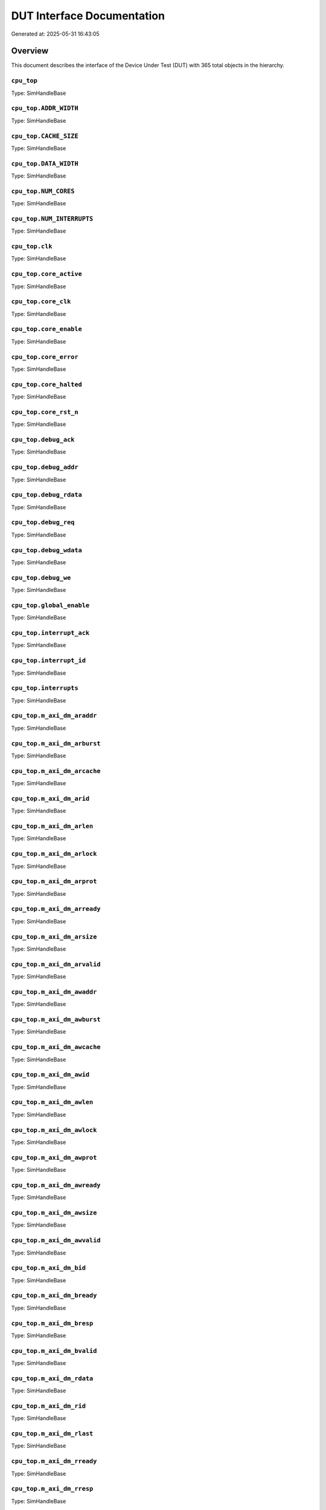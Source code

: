 DUT Interface Documentation
===========================

Generated at: 2025-05-31 16:43:05

Overview
--------

This document describes the interface of the Device Under Test (DUT) with 365 total objects in the hierarchy.

``cpu_top``
^^^^^^^^^^^

Type: SimHandleBase

``cpu_top.ADDR_WIDTH``
^^^^^^^^^^^^^^^^^^^^^^

Type: SimHandleBase

``cpu_top.CACHE_SIZE``
^^^^^^^^^^^^^^^^^^^^^^

Type: SimHandleBase

``cpu_top.DATA_WIDTH``
^^^^^^^^^^^^^^^^^^^^^^

Type: SimHandleBase

``cpu_top.NUM_CORES``
^^^^^^^^^^^^^^^^^^^^^

Type: SimHandleBase

``cpu_top.NUM_INTERRUPTS``
^^^^^^^^^^^^^^^^^^^^^^^^^^

Type: SimHandleBase

``cpu_top.clk``
^^^^^^^^^^^^^^^

Type: SimHandleBase

``cpu_top.core_active``
^^^^^^^^^^^^^^^^^^^^^^^

Type: SimHandleBase

``cpu_top.core_clk``
^^^^^^^^^^^^^^^^^^^^

Type: SimHandleBase

``cpu_top.core_enable``
^^^^^^^^^^^^^^^^^^^^^^^

Type: SimHandleBase

``cpu_top.core_error``
^^^^^^^^^^^^^^^^^^^^^^

Type: SimHandleBase

``cpu_top.core_halted``
^^^^^^^^^^^^^^^^^^^^^^^

Type: SimHandleBase

``cpu_top.core_rst_n``
^^^^^^^^^^^^^^^^^^^^^^

Type: SimHandleBase

``cpu_top.debug_ack``
^^^^^^^^^^^^^^^^^^^^^

Type: SimHandleBase

``cpu_top.debug_addr``
^^^^^^^^^^^^^^^^^^^^^^

Type: SimHandleBase

``cpu_top.debug_rdata``
^^^^^^^^^^^^^^^^^^^^^^^

Type: SimHandleBase

``cpu_top.debug_req``
^^^^^^^^^^^^^^^^^^^^^

Type: SimHandleBase

``cpu_top.debug_wdata``
^^^^^^^^^^^^^^^^^^^^^^^

Type: SimHandleBase

``cpu_top.debug_we``
^^^^^^^^^^^^^^^^^^^^

Type: SimHandleBase

``cpu_top.global_enable``
^^^^^^^^^^^^^^^^^^^^^^^^^

Type: SimHandleBase

``cpu_top.interrupt_ack``
^^^^^^^^^^^^^^^^^^^^^^^^^

Type: SimHandleBase

``cpu_top.interrupt_id``
^^^^^^^^^^^^^^^^^^^^^^^^

Type: SimHandleBase

``cpu_top.interrupts``
^^^^^^^^^^^^^^^^^^^^^^

Type: SimHandleBase

``cpu_top.m_axi_dm_araddr``
^^^^^^^^^^^^^^^^^^^^^^^^^^^

Type: SimHandleBase

``cpu_top.m_axi_dm_arburst``
^^^^^^^^^^^^^^^^^^^^^^^^^^^^

Type: SimHandleBase

``cpu_top.m_axi_dm_arcache``
^^^^^^^^^^^^^^^^^^^^^^^^^^^^

Type: SimHandleBase

``cpu_top.m_axi_dm_arid``
^^^^^^^^^^^^^^^^^^^^^^^^^

Type: SimHandleBase

``cpu_top.m_axi_dm_arlen``
^^^^^^^^^^^^^^^^^^^^^^^^^^

Type: SimHandleBase

``cpu_top.m_axi_dm_arlock``
^^^^^^^^^^^^^^^^^^^^^^^^^^^

Type: SimHandleBase

``cpu_top.m_axi_dm_arprot``
^^^^^^^^^^^^^^^^^^^^^^^^^^^

Type: SimHandleBase

``cpu_top.m_axi_dm_arready``
^^^^^^^^^^^^^^^^^^^^^^^^^^^^

Type: SimHandleBase

``cpu_top.m_axi_dm_arsize``
^^^^^^^^^^^^^^^^^^^^^^^^^^^

Type: SimHandleBase

``cpu_top.m_axi_dm_arvalid``
^^^^^^^^^^^^^^^^^^^^^^^^^^^^

Type: SimHandleBase

``cpu_top.m_axi_dm_awaddr``
^^^^^^^^^^^^^^^^^^^^^^^^^^^

Type: SimHandleBase

``cpu_top.m_axi_dm_awburst``
^^^^^^^^^^^^^^^^^^^^^^^^^^^^

Type: SimHandleBase

``cpu_top.m_axi_dm_awcache``
^^^^^^^^^^^^^^^^^^^^^^^^^^^^

Type: SimHandleBase

``cpu_top.m_axi_dm_awid``
^^^^^^^^^^^^^^^^^^^^^^^^^

Type: SimHandleBase

``cpu_top.m_axi_dm_awlen``
^^^^^^^^^^^^^^^^^^^^^^^^^^

Type: SimHandleBase

``cpu_top.m_axi_dm_awlock``
^^^^^^^^^^^^^^^^^^^^^^^^^^^

Type: SimHandleBase

``cpu_top.m_axi_dm_awprot``
^^^^^^^^^^^^^^^^^^^^^^^^^^^

Type: SimHandleBase

``cpu_top.m_axi_dm_awready``
^^^^^^^^^^^^^^^^^^^^^^^^^^^^

Type: SimHandleBase

``cpu_top.m_axi_dm_awsize``
^^^^^^^^^^^^^^^^^^^^^^^^^^^

Type: SimHandleBase

``cpu_top.m_axi_dm_awvalid``
^^^^^^^^^^^^^^^^^^^^^^^^^^^^

Type: SimHandleBase

``cpu_top.m_axi_dm_bid``
^^^^^^^^^^^^^^^^^^^^^^^^

Type: SimHandleBase

``cpu_top.m_axi_dm_bready``
^^^^^^^^^^^^^^^^^^^^^^^^^^^

Type: SimHandleBase

``cpu_top.m_axi_dm_bresp``
^^^^^^^^^^^^^^^^^^^^^^^^^^

Type: SimHandleBase

``cpu_top.m_axi_dm_bvalid``
^^^^^^^^^^^^^^^^^^^^^^^^^^^

Type: SimHandleBase

``cpu_top.m_axi_dm_rdata``
^^^^^^^^^^^^^^^^^^^^^^^^^^

Type: SimHandleBase

``cpu_top.m_axi_dm_rid``
^^^^^^^^^^^^^^^^^^^^^^^^

Type: SimHandleBase

``cpu_top.m_axi_dm_rlast``
^^^^^^^^^^^^^^^^^^^^^^^^^^

Type: SimHandleBase

``cpu_top.m_axi_dm_rready``
^^^^^^^^^^^^^^^^^^^^^^^^^^^

Type: SimHandleBase

``cpu_top.m_axi_dm_rresp``
^^^^^^^^^^^^^^^^^^^^^^^^^^

Type: SimHandleBase

``cpu_top.m_axi_dm_rvalid``
^^^^^^^^^^^^^^^^^^^^^^^^^^^

Type: SimHandleBase

``cpu_top.m_axi_dm_wdata``
^^^^^^^^^^^^^^^^^^^^^^^^^^

Type: SimHandleBase

``cpu_top.m_axi_dm_wlast``
^^^^^^^^^^^^^^^^^^^^^^^^^^

Type: SimHandleBase

``cpu_top.m_axi_dm_wready``
^^^^^^^^^^^^^^^^^^^^^^^^^^^

Type: SimHandleBase

``cpu_top.m_axi_dm_wstrb``
^^^^^^^^^^^^^^^^^^^^^^^^^^

Type: SimHandleBase

``cpu_top.m_axi_dm_wvalid``
^^^^^^^^^^^^^^^^^^^^^^^^^^^

Type: SimHandleBase

``cpu_top.m_axi_if_araddr``
^^^^^^^^^^^^^^^^^^^^^^^^^^^

Type: SimHandleBase

``cpu_top.m_axi_if_arburst``
^^^^^^^^^^^^^^^^^^^^^^^^^^^^

Type: SimHandleBase

``cpu_top.m_axi_if_arcache``
^^^^^^^^^^^^^^^^^^^^^^^^^^^^

Type: SimHandleBase

``cpu_top.m_axi_if_arid``
^^^^^^^^^^^^^^^^^^^^^^^^^

Type: SimHandleBase

``cpu_top.m_axi_if_arlen``
^^^^^^^^^^^^^^^^^^^^^^^^^^

Type: SimHandleBase

``cpu_top.m_axi_if_arlock``
^^^^^^^^^^^^^^^^^^^^^^^^^^^

Type: SimHandleBase

``cpu_top.m_axi_if_arprot``
^^^^^^^^^^^^^^^^^^^^^^^^^^^

Type: SimHandleBase

``cpu_top.m_axi_if_arready``
^^^^^^^^^^^^^^^^^^^^^^^^^^^^

Type: SimHandleBase

``cpu_top.m_axi_if_arsize``
^^^^^^^^^^^^^^^^^^^^^^^^^^^

Type: SimHandleBase

``cpu_top.m_axi_if_arvalid``
^^^^^^^^^^^^^^^^^^^^^^^^^^^^

Type: SimHandleBase

``cpu_top.m_axi_if_awaddr``
^^^^^^^^^^^^^^^^^^^^^^^^^^^

Type: SimHandleBase

``cpu_top.m_axi_if_awburst``
^^^^^^^^^^^^^^^^^^^^^^^^^^^^

Type: SimHandleBase

``cpu_top.m_axi_if_awcache``
^^^^^^^^^^^^^^^^^^^^^^^^^^^^

Type: SimHandleBase

``cpu_top.m_axi_if_awid``
^^^^^^^^^^^^^^^^^^^^^^^^^

Type: SimHandleBase

``cpu_top.m_axi_if_awlen``
^^^^^^^^^^^^^^^^^^^^^^^^^^

Type: SimHandleBase

``cpu_top.m_axi_if_awlock``
^^^^^^^^^^^^^^^^^^^^^^^^^^^

Type: SimHandleBase

``cpu_top.m_axi_if_awprot``
^^^^^^^^^^^^^^^^^^^^^^^^^^^

Type: SimHandleBase

``cpu_top.m_axi_if_awready``
^^^^^^^^^^^^^^^^^^^^^^^^^^^^

Type: SimHandleBase

``cpu_top.m_axi_if_awsize``
^^^^^^^^^^^^^^^^^^^^^^^^^^^

Type: SimHandleBase

``cpu_top.m_axi_if_awvalid``
^^^^^^^^^^^^^^^^^^^^^^^^^^^^

Type: SimHandleBase

``cpu_top.m_axi_if_bid``
^^^^^^^^^^^^^^^^^^^^^^^^

Type: SimHandleBase

``cpu_top.m_axi_if_bready``
^^^^^^^^^^^^^^^^^^^^^^^^^^^

Type: SimHandleBase

``cpu_top.m_axi_if_bresp``
^^^^^^^^^^^^^^^^^^^^^^^^^^

Type: SimHandleBase

``cpu_top.m_axi_if_bvalid``
^^^^^^^^^^^^^^^^^^^^^^^^^^^

Type: SimHandleBase

``cpu_top.m_axi_if_rdata``
^^^^^^^^^^^^^^^^^^^^^^^^^^

Type: SimHandleBase

``cpu_top.m_axi_if_rid``
^^^^^^^^^^^^^^^^^^^^^^^^

Type: SimHandleBase

``cpu_top.m_axi_if_rlast``
^^^^^^^^^^^^^^^^^^^^^^^^^^

Type: SimHandleBase

``cpu_top.m_axi_if_rready``
^^^^^^^^^^^^^^^^^^^^^^^^^^^

Type: SimHandleBase

``cpu_top.m_axi_if_rresp``
^^^^^^^^^^^^^^^^^^^^^^^^^^

Type: SimHandleBase

``cpu_top.m_axi_if_rvalid``
^^^^^^^^^^^^^^^^^^^^^^^^^^^

Type: SimHandleBase

``cpu_top.m_axi_if_wdata``
^^^^^^^^^^^^^^^^^^^^^^^^^^

Type: SimHandleBase

``cpu_top.m_axi_if_wlast``
^^^^^^^^^^^^^^^^^^^^^^^^^^

Type: SimHandleBase

``cpu_top.m_axi_if_wready``
^^^^^^^^^^^^^^^^^^^^^^^^^^^

Type: SimHandleBase

``cpu_top.m_axi_if_wstrb``
^^^^^^^^^^^^^^^^^^^^^^^^^^

Type: SimHandleBase

``cpu_top.m_axi_if_wvalid``
^^^^^^^^^^^^^^^^^^^^^^^^^^^

Type: SimHandleBase

``cpu_top.perf_branch_mispred``
^^^^^^^^^^^^^^^^^^^^^^^^^^^^^^^

Type: SimHandleBase

``cpu_top.perf_branch_taken``
^^^^^^^^^^^^^^^^^^^^^^^^^^^^^

Type: SimHandleBase

``cpu_top.perf_cache_hits``
^^^^^^^^^^^^^^^^^^^^^^^^^^^

Type: SimHandleBase

``cpu_top.perf_cache_misses``
^^^^^^^^^^^^^^^^^^^^^^^^^^^^^

Type: SimHandleBase

``cpu_top.perf_cycle_count``
^^^^^^^^^^^^^^^^^^^^^^^^^^^^

Type: SimHandleBase

``cpu_top.perf_instr_count``
^^^^^^^^^^^^^^^^^^^^^^^^^^^^

Type: SimHandleBase

``cpu_top.rst_n``
^^^^^^^^^^^^^^^^^

Type: SimHandleBase

``cpu_top.s_apb_paddr``
^^^^^^^^^^^^^^^^^^^^^^^

Type: SimHandleBase

``cpu_top.s_apb_pclk``
^^^^^^^^^^^^^^^^^^^^^^

Type: SimHandleBase

``cpu_top.s_apb_penable``
^^^^^^^^^^^^^^^^^^^^^^^^^

Type: SimHandleBase

``cpu_top.s_apb_prdata``
^^^^^^^^^^^^^^^^^^^^^^^^

Type: SimHandleBase

``cpu_top.s_apb_pready``
^^^^^^^^^^^^^^^^^^^^^^^^

Type: SimHandleBase

``cpu_top.s_apb_presetn``
^^^^^^^^^^^^^^^^^^^^^^^^^

Type: SimHandleBase

``cpu_top.s_apb_psel``
^^^^^^^^^^^^^^^^^^^^^^

Type: SimHandleBase

``cpu_top.s_apb_pslverr``
^^^^^^^^^^^^^^^^^^^^^^^^^

Type: SimHandleBase

``cpu_top.s_apb_pstrb``
^^^^^^^^^^^^^^^^^^^^^^^

Type: SimHandleBase

``cpu_top.s_apb_pwdata``
^^^^^^^^^^^^^^^^^^^^^^^^

Type: SimHandleBase

``cpu_top.s_apb_pwrite``
^^^^^^^^^^^^^^^^^^^^^^^^

Type: SimHandleBase

``cpu_top.system_ready``
^^^^^^^^^^^^^^^^^^^^^^^^

Type: SimHandleBase

``cpu_top.test_mode``
^^^^^^^^^^^^^^^^^^^^^

Type: SimHandleBase

``cpu_top.u_clock_gen``
^^^^^^^^^^^^^^^^^^^^^^^

Type: SimHandleBase

``cpu_top.u_clock_gen.NUM_CORES``
^^^^^^^^^^^^^^^^^^^^^^^^^^^^^^^^^

Type: SimHandleBase

``cpu_top.u_clock_gen.clk_in``
^^^^^^^^^^^^^^^^^^^^^^^^^^^^^^

Type: SimHandleBase

``cpu_top.u_clock_gen.core_clk``
^^^^^^^^^^^^^^^^^^^^^^^^^^^^^^^^

Type: SimHandleBase

``cpu_top.u_clock_gen.core_enable``
^^^^^^^^^^^^^^^^^^^^^^^^^^^^^^^^^^^

Type: SimHandleBase

``cpu_top.u_clock_gen.core_rst_n``
^^^^^^^^^^^^^^^^^^^^^^^^^^^^^^^^^^

Type: SimHandleBase

``cpu_top.u_clock_gen.gen_core_clocks``
^^^^^^^^^^^^^^^^^^^^^^^^^^^^^^^^^^^^^^^

Type: SimHandleBase

``cpu_top.u_clock_gen.global_enable``
^^^^^^^^^^^^^^^^^^^^^^^^^^^^^^^^^^^^^

Type: SimHandleBase

``cpu_top.u_clock_gen.rst_n_in``
^^^^^^^^^^^^^^^^^^^^^^^^^^^^^^^^

Type: SimHandleBase

``cpu_top.u_clock_gen.system_ready``
^^^^^^^^^^^^^^^^^^^^^^^^^^^^^^^^^^^^

Type: SimHandleBase

``cpu_top.u_clock_gen.test_mode``
^^^^^^^^^^^^^^^^^^^^^^^^^^^^^^^^^

Type: SimHandleBase

``cpu_top.u_cpu_complex``
^^^^^^^^^^^^^^^^^^^^^^^^^

Type: SimHandleBase

``cpu_top.u_cpu_complex.ADDR_WIDTH``
^^^^^^^^^^^^^^^^^^^^^^^^^^^^^^^^^^^^

Type: SimHandleBase

``cpu_top.u_cpu_complex.CACHE_SIZE``
^^^^^^^^^^^^^^^^^^^^^^^^^^^^^^^^^^^^

Type: SimHandleBase

``cpu_top.u_cpu_complex.DATA_WIDTH``
^^^^^^^^^^^^^^^^^^^^^^^^^^^^^^^^^^^^

Type: SimHandleBase

``cpu_top.u_cpu_complex.NUM_CORES``
^^^^^^^^^^^^^^^^^^^^^^^^^^^^^^^^^^^

Type: SimHandleBase

``cpu_top.u_cpu_complex.clk``
^^^^^^^^^^^^^^^^^^^^^^^^^^^^^

Type: SimHandleBase

``cpu_top.u_cpu_complex.core_active``
^^^^^^^^^^^^^^^^^^^^^^^^^^^^^^^^^^^^^

Type: SimHandleBase

``cpu_top.u_cpu_complex.core_branch_mispred``
^^^^^^^^^^^^^^^^^^^^^^^^^^^^^^^^^^^^^^^^^^^^^

Type: SimHandleBase

``cpu_top.u_cpu_complex.core_branch_taken``
^^^^^^^^^^^^^^^^^^^^^^^^^^^^^^^^^^^^^^^^^^^

Type: SimHandleBase

``cpu_top.u_cpu_complex.core_cache_hits``
^^^^^^^^^^^^^^^^^^^^^^^^^^^^^^^^^^^^^^^^^

Type: SimHandleBase

``cpu_top.u_cpu_complex.core_cache_misses``
^^^^^^^^^^^^^^^^^^^^^^^^^^^^^^^^^^^^^^^^^^^

Type: SimHandleBase

``cpu_top.u_cpu_complex.core_cycle_count``
^^^^^^^^^^^^^^^^^^^^^^^^^^^^^^^^^^^^^^^^^^

Type: SimHandleBase

``cpu_top.u_cpu_complex.core_dm_ack``
^^^^^^^^^^^^^^^^^^^^^^^^^^^^^^^^^^^^^

Type: SimHandleBase

``cpu_top.u_cpu_complex.core_dm_addr``
^^^^^^^^^^^^^^^^^^^^^^^^^^^^^^^^^^^^^^

Type: SimHandleBase

``cpu_top.u_cpu_complex.core_dm_rdata``
^^^^^^^^^^^^^^^^^^^^^^^^^^^^^^^^^^^^^^^

Type: SimHandleBase

``cpu_top.u_cpu_complex.core_dm_req``
^^^^^^^^^^^^^^^^^^^^^^^^^^^^^^^^^^^^^

Type: SimHandleBase

``cpu_top.u_cpu_complex.core_dm_wdata``
^^^^^^^^^^^^^^^^^^^^^^^^^^^^^^^^^^^^^^^

Type: SimHandleBase

``cpu_top.u_cpu_complex.core_dm_we``
^^^^^^^^^^^^^^^^^^^^^^^^^^^^^^^^^^^^

Type: SimHandleBase

``cpu_top.u_cpu_complex.core_enable``
^^^^^^^^^^^^^^^^^^^^^^^^^^^^^^^^^^^^^

Type: SimHandleBase

``cpu_top.u_cpu_complex.core_error``
^^^^^^^^^^^^^^^^^^^^^^^^^^^^^^^^^^^^

Type: SimHandleBase

``cpu_top.u_cpu_complex.core_halted``
^^^^^^^^^^^^^^^^^^^^^^^^^^^^^^^^^^^^^

Type: SimHandleBase

``cpu_top.u_cpu_complex.core_if_ack``
^^^^^^^^^^^^^^^^^^^^^^^^^^^^^^^^^^^^^

Type: SimHandleBase

``cpu_top.u_cpu_complex.core_if_addr``
^^^^^^^^^^^^^^^^^^^^^^^^^^^^^^^^^^^^^^

Type: SimHandleBase

``cpu_top.u_cpu_complex.core_if_rdata``
^^^^^^^^^^^^^^^^^^^^^^^^^^^^^^^^^^^^^^^

Type: SimHandleBase

``cpu_top.u_cpu_complex.core_if_req``
^^^^^^^^^^^^^^^^^^^^^^^^^^^^^^^^^^^^^

Type: SimHandleBase

``cpu_top.u_cpu_complex.core_instr_count``
^^^^^^^^^^^^^^^^^^^^^^^^^^^^^^^^^^^^^^^^^^

Type: SimHandleBase

``cpu_top.u_cpu_complex.debug_ack``
^^^^^^^^^^^^^^^^^^^^^^^^^^^^^^^^^^^

Type: SimHandleBase

``cpu_top.u_cpu_complex.debug_addr``
^^^^^^^^^^^^^^^^^^^^^^^^^^^^^^^^^^^^

Type: SimHandleBase

``cpu_top.u_cpu_complex.debug_rdata``
^^^^^^^^^^^^^^^^^^^^^^^^^^^^^^^^^^^^^

Type: SimHandleBase

``cpu_top.u_cpu_complex.debug_req``
^^^^^^^^^^^^^^^^^^^^^^^^^^^^^^^^^^^

Type: SimHandleBase

``cpu_top.u_cpu_complex.debug_wdata``
^^^^^^^^^^^^^^^^^^^^^^^^^^^^^^^^^^^^^

Type: SimHandleBase

``cpu_top.u_cpu_complex.debug_we``
^^^^^^^^^^^^^^^^^^^^^^^^^^^^^^^^^^

Type: SimHandleBase

``cpu_top.u_cpu_complex.gen_cpu_cores``
^^^^^^^^^^^^^^^^^^^^^^^^^^^^^^^^^^^^^^^

Type: SimHandleBase

``cpu_top.u_cpu_complex.interrupt_ack``
^^^^^^^^^^^^^^^^^^^^^^^^^^^^^^^^^^^^^^^

Type: SimHandleBase

``cpu_top.u_cpu_complex.interrupt_id``
^^^^^^^^^^^^^^^^^^^^^^^^^^^^^^^^^^^^^^

Type: SimHandleBase

``cpu_top.u_cpu_complex.interrupts``
^^^^^^^^^^^^^^^^^^^^^^^^^^^^^^^^^^^^

Type: SimHandleBase

``cpu_top.u_cpu_complex.m_axi_dm_araddr``
^^^^^^^^^^^^^^^^^^^^^^^^^^^^^^^^^^^^^^^^^

Type: SimHandleBase

``cpu_top.u_cpu_complex.m_axi_dm_arburst``
^^^^^^^^^^^^^^^^^^^^^^^^^^^^^^^^^^^^^^^^^^

Type: SimHandleBase

``cpu_top.u_cpu_complex.m_axi_dm_arcache``
^^^^^^^^^^^^^^^^^^^^^^^^^^^^^^^^^^^^^^^^^^

Type: SimHandleBase

``cpu_top.u_cpu_complex.m_axi_dm_arid``
^^^^^^^^^^^^^^^^^^^^^^^^^^^^^^^^^^^^^^^

Type: SimHandleBase

``cpu_top.u_cpu_complex.m_axi_dm_arlen``
^^^^^^^^^^^^^^^^^^^^^^^^^^^^^^^^^^^^^^^^

Type: SimHandleBase

``cpu_top.u_cpu_complex.m_axi_dm_arlock``
^^^^^^^^^^^^^^^^^^^^^^^^^^^^^^^^^^^^^^^^^

Type: SimHandleBase

``cpu_top.u_cpu_complex.m_axi_dm_arprot``
^^^^^^^^^^^^^^^^^^^^^^^^^^^^^^^^^^^^^^^^^

Type: SimHandleBase

``cpu_top.u_cpu_complex.m_axi_dm_arready``
^^^^^^^^^^^^^^^^^^^^^^^^^^^^^^^^^^^^^^^^^^

Type: SimHandleBase

``cpu_top.u_cpu_complex.m_axi_dm_arsize``
^^^^^^^^^^^^^^^^^^^^^^^^^^^^^^^^^^^^^^^^^

Type: SimHandleBase

``cpu_top.u_cpu_complex.m_axi_dm_arvalid``
^^^^^^^^^^^^^^^^^^^^^^^^^^^^^^^^^^^^^^^^^^

Type: SimHandleBase

``cpu_top.u_cpu_complex.m_axi_dm_awaddr``
^^^^^^^^^^^^^^^^^^^^^^^^^^^^^^^^^^^^^^^^^

Type: SimHandleBase

``cpu_top.u_cpu_complex.m_axi_dm_awburst``
^^^^^^^^^^^^^^^^^^^^^^^^^^^^^^^^^^^^^^^^^^

Type: SimHandleBase

``cpu_top.u_cpu_complex.m_axi_dm_awcache``
^^^^^^^^^^^^^^^^^^^^^^^^^^^^^^^^^^^^^^^^^^

Type: SimHandleBase

``cpu_top.u_cpu_complex.m_axi_dm_awid``
^^^^^^^^^^^^^^^^^^^^^^^^^^^^^^^^^^^^^^^

Type: SimHandleBase

``cpu_top.u_cpu_complex.m_axi_dm_awlen``
^^^^^^^^^^^^^^^^^^^^^^^^^^^^^^^^^^^^^^^^

Type: SimHandleBase

``cpu_top.u_cpu_complex.m_axi_dm_awlock``
^^^^^^^^^^^^^^^^^^^^^^^^^^^^^^^^^^^^^^^^^

Type: SimHandleBase

``cpu_top.u_cpu_complex.m_axi_dm_awprot``
^^^^^^^^^^^^^^^^^^^^^^^^^^^^^^^^^^^^^^^^^

Type: SimHandleBase

``cpu_top.u_cpu_complex.m_axi_dm_awready``
^^^^^^^^^^^^^^^^^^^^^^^^^^^^^^^^^^^^^^^^^^

Type: SimHandleBase

``cpu_top.u_cpu_complex.m_axi_dm_awsize``
^^^^^^^^^^^^^^^^^^^^^^^^^^^^^^^^^^^^^^^^^

Type: SimHandleBase

``cpu_top.u_cpu_complex.m_axi_dm_awvalid``
^^^^^^^^^^^^^^^^^^^^^^^^^^^^^^^^^^^^^^^^^^

Type: SimHandleBase

``cpu_top.u_cpu_complex.m_axi_dm_bid``
^^^^^^^^^^^^^^^^^^^^^^^^^^^^^^^^^^^^^^

Type: SimHandleBase

``cpu_top.u_cpu_complex.m_axi_dm_bready``
^^^^^^^^^^^^^^^^^^^^^^^^^^^^^^^^^^^^^^^^^

Type: SimHandleBase

``cpu_top.u_cpu_complex.m_axi_dm_bresp``
^^^^^^^^^^^^^^^^^^^^^^^^^^^^^^^^^^^^^^^^

Type: SimHandleBase

``cpu_top.u_cpu_complex.m_axi_dm_bvalid``
^^^^^^^^^^^^^^^^^^^^^^^^^^^^^^^^^^^^^^^^^

Type: SimHandleBase

``cpu_top.u_cpu_complex.m_axi_dm_rdata``
^^^^^^^^^^^^^^^^^^^^^^^^^^^^^^^^^^^^^^^^

Type: SimHandleBase

``cpu_top.u_cpu_complex.m_axi_dm_rid``
^^^^^^^^^^^^^^^^^^^^^^^^^^^^^^^^^^^^^^

Type: SimHandleBase

``cpu_top.u_cpu_complex.m_axi_dm_rlast``
^^^^^^^^^^^^^^^^^^^^^^^^^^^^^^^^^^^^^^^^

Type: SimHandleBase

``cpu_top.u_cpu_complex.m_axi_dm_rready``
^^^^^^^^^^^^^^^^^^^^^^^^^^^^^^^^^^^^^^^^^

Type: SimHandleBase

``cpu_top.u_cpu_complex.m_axi_dm_rresp``
^^^^^^^^^^^^^^^^^^^^^^^^^^^^^^^^^^^^^^^^

Type: SimHandleBase

``cpu_top.u_cpu_complex.m_axi_dm_rvalid``
^^^^^^^^^^^^^^^^^^^^^^^^^^^^^^^^^^^^^^^^^

Type: SimHandleBase

``cpu_top.u_cpu_complex.m_axi_dm_wdata``
^^^^^^^^^^^^^^^^^^^^^^^^^^^^^^^^^^^^^^^^

Type: SimHandleBase

``cpu_top.u_cpu_complex.m_axi_dm_wlast``
^^^^^^^^^^^^^^^^^^^^^^^^^^^^^^^^^^^^^^^^

Type: SimHandleBase

``cpu_top.u_cpu_complex.m_axi_dm_wready``
^^^^^^^^^^^^^^^^^^^^^^^^^^^^^^^^^^^^^^^^^

Type: SimHandleBase

``cpu_top.u_cpu_complex.m_axi_dm_wstrb``
^^^^^^^^^^^^^^^^^^^^^^^^^^^^^^^^^^^^^^^^

Type: SimHandleBase

``cpu_top.u_cpu_complex.m_axi_dm_wvalid``
^^^^^^^^^^^^^^^^^^^^^^^^^^^^^^^^^^^^^^^^^

Type: SimHandleBase

``cpu_top.u_cpu_complex.m_axi_if_araddr``
^^^^^^^^^^^^^^^^^^^^^^^^^^^^^^^^^^^^^^^^^

Type: SimHandleBase

``cpu_top.u_cpu_complex.m_axi_if_arburst``
^^^^^^^^^^^^^^^^^^^^^^^^^^^^^^^^^^^^^^^^^^

Type: SimHandleBase

``cpu_top.u_cpu_complex.m_axi_if_arcache``
^^^^^^^^^^^^^^^^^^^^^^^^^^^^^^^^^^^^^^^^^^

Type: SimHandleBase

``cpu_top.u_cpu_complex.m_axi_if_arid``
^^^^^^^^^^^^^^^^^^^^^^^^^^^^^^^^^^^^^^^

Type: SimHandleBase

``cpu_top.u_cpu_complex.m_axi_if_arlen``
^^^^^^^^^^^^^^^^^^^^^^^^^^^^^^^^^^^^^^^^

Type: SimHandleBase

``cpu_top.u_cpu_complex.m_axi_if_arlock``
^^^^^^^^^^^^^^^^^^^^^^^^^^^^^^^^^^^^^^^^^

Type: SimHandleBase

``cpu_top.u_cpu_complex.m_axi_if_arprot``
^^^^^^^^^^^^^^^^^^^^^^^^^^^^^^^^^^^^^^^^^

Type: SimHandleBase

``cpu_top.u_cpu_complex.m_axi_if_arready``
^^^^^^^^^^^^^^^^^^^^^^^^^^^^^^^^^^^^^^^^^^

Type: SimHandleBase

``cpu_top.u_cpu_complex.m_axi_if_arsize``
^^^^^^^^^^^^^^^^^^^^^^^^^^^^^^^^^^^^^^^^^

Type: SimHandleBase

``cpu_top.u_cpu_complex.m_axi_if_arvalid``
^^^^^^^^^^^^^^^^^^^^^^^^^^^^^^^^^^^^^^^^^^

Type: SimHandleBase

``cpu_top.u_cpu_complex.m_axi_if_awaddr``
^^^^^^^^^^^^^^^^^^^^^^^^^^^^^^^^^^^^^^^^^

Type: SimHandleBase

``cpu_top.u_cpu_complex.m_axi_if_awburst``
^^^^^^^^^^^^^^^^^^^^^^^^^^^^^^^^^^^^^^^^^^

Type: SimHandleBase

``cpu_top.u_cpu_complex.m_axi_if_awcache``
^^^^^^^^^^^^^^^^^^^^^^^^^^^^^^^^^^^^^^^^^^

Type: SimHandleBase

``cpu_top.u_cpu_complex.m_axi_if_awid``
^^^^^^^^^^^^^^^^^^^^^^^^^^^^^^^^^^^^^^^

Type: SimHandleBase

``cpu_top.u_cpu_complex.m_axi_if_awlen``
^^^^^^^^^^^^^^^^^^^^^^^^^^^^^^^^^^^^^^^^

Type: SimHandleBase

``cpu_top.u_cpu_complex.m_axi_if_awlock``
^^^^^^^^^^^^^^^^^^^^^^^^^^^^^^^^^^^^^^^^^

Type: SimHandleBase

``cpu_top.u_cpu_complex.m_axi_if_awprot``
^^^^^^^^^^^^^^^^^^^^^^^^^^^^^^^^^^^^^^^^^

Type: SimHandleBase

``cpu_top.u_cpu_complex.m_axi_if_awready``
^^^^^^^^^^^^^^^^^^^^^^^^^^^^^^^^^^^^^^^^^^

Type: SimHandleBase

``cpu_top.u_cpu_complex.m_axi_if_awsize``
^^^^^^^^^^^^^^^^^^^^^^^^^^^^^^^^^^^^^^^^^

Type: SimHandleBase

``cpu_top.u_cpu_complex.m_axi_if_awvalid``
^^^^^^^^^^^^^^^^^^^^^^^^^^^^^^^^^^^^^^^^^^

Type: SimHandleBase

``cpu_top.u_cpu_complex.m_axi_if_bid``
^^^^^^^^^^^^^^^^^^^^^^^^^^^^^^^^^^^^^^

Type: SimHandleBase

``cpu_top.u_cpu_complex.m_axi_if_bready``
^^^^^^^^^^^^^^^^^^^^^^^^^^^^^^^^^^^^^^^^^

Type: SimHandleBase

``cpu_top.u_cpu_complex.m_axi_if_bresp``
^^^^^^^^^^^^^^^^^^^^^^^^^^^^^^^^^^^^^^^^

Type: SimHandleBase

``cpu_top.u_cpu_complex.m_axi_if_bvalid``
^^^^^^^^^^^^^^^^^^^^^^^^^^^^^^^^^^^^^^^^^

Type: SimHandleBase

``cpu_top.u_cpu_complex.m_axi_if_rdata``
^^^^^^^^^^^^^^^^^^^^^^^^^^^^^^^^^^^^^^^^

Type: SimHandleBase

``cpu_top.u_cpu_complex.m_axi_if_rid``
^^^^^^^^^^^^^^^^^^^^^^^^^^^^^^^^^^^^^^

Type: SimHandleBase

``cpu_top.u_cpu_complex.m_axi_if_rlast``
^^^^^^^^^^^^^^^^^^^^^^^^^^^^^^^^^^^^^^^^

Type: SimHandleBase

``cpu_top.u_cpu_complex.m_axi_if_rready``
^^^^^^^^^^^^^^^^^^^^^^^^^^^^^^^^^^^^^^^^^

Type: SimHandleBase

``cpu_top.u_cpu_complex.m_axi_if_rresp``
^^^^^^^^^^^^^^^^^^^^^^^^^^^^^^^^^^^^^^^^

Type: SimHandleBase

``cpu_top.u_cpu_complex.m_axi_if_rvalid``
^^^^^^^^^^^^^^^^^^^^^^^^^^^^^^^^^^^^^^^^^

Type: SimHandleBase

``cpu_top.u_cpu_complex.m_axi_if_wdata``
^^^^^^^^^^^^^^^^^^^^^^^^^^^^^^^^^^^^^^^^

Type: SimHandleBase

``cpu_top.u_cpu_complex.m_axi_if_wlast``
^^^^^^^^^^^^^^^^^^^^^^^^^^^^^^^^^^^^^^^^

Type: SimHandleBase

``cpu_top.u_cpu_complex.m_axi_if_wready``
^^^^^^^^^^^^^^^^^^^^^^^^^^^^^^^^^^^^^^^^^

Type: SimHandleBase

``cpu_top.u_cpu_complex.m_axi_if_wstrb``
^^^^^^^^^^^^^^^^^^^^^^^^^^^^^^^^^^^^^^^^

Type: SimHandleBase

``cpu_top.u_cpu_complex.m_axi_if_wvalid``
^^^^^^^^^^^^^^^^^^^^^^^^^^^^^^^^^^^^^^^^^

Type: SimHandleBase

``cpu_top.u_cpu_complex.perf_branch_mispred``
^^^^^^^^^^^^^^^^^^^^^^^^^^^^^^^^^^^^^^^^^^^^^

Type: SimHandleBase

``cpu_top.u_cpu_complex.perf_branch_taken``
^^^^^^^^^^^^^^^^^^^^^^^^^^^^^^^^^^^^^^^^^^^

Type: SimHandleBase

``cpu_top.u_cpu_complex.perf_cache_hits``
^^^^^^^^^^^^^^^^^^^^^^^^^^^^^^^^^^^^^^^^^

Type: SimHandleBase

``cpu_top.u_cpu_complex.perf_cache_misses``
^^^^^^^^^^^^^^^^^^^^^^^^^^^^^^^^^^^^^^^^^^^

Type: SimHandleBase

``cpu_top.u_cpu_complex.perf_cycle_count``
^^^^^^^^^^^^^^^^^^^^^^^^^^^^^^^^^^^^^^^^^^

Type: SimHandleBase

``cpu_top.u_cpu_complex.perf_instr_count``
^^^^^^^^^^^^^^^^^^^^^^^^^^^^^^^^^^^^^^^^^^

Type: SimHandleBase

``cpu_top.u_cpu_complex.rst_n``
^^^^^^^^^^^^^^^^^^^^^^^^^^^^^^^

Type: SimHandleBase

``cpu_top.u_cpu_complex.u_dm_arbiter``
^^^^^^^^^^^^^^^^^^^^^^^^^^^^^^^^^^^^^^

Type: SimHandleBase

``cpu_top.u_cpu_complex.u_dm_arbiter.ADDR_WIDTH``
^^^^^^^^^^^^^^^^^^^^^^^^^^^^^^^^^^^^^^^^^^^^^^^^^

Type: SimHandleBase

``cpu_top.u_cpu_complex.u_dm_arbiter.DATA_WIDTH``
^^^^^^^^^^^^^^^^^^^^^^^^^^^^^^^^^^^^^^^^^^^^^^^^^

Type: SimHandleBase

``cpu_top.u_cpu_complex.u_dm_arbiter.NUM_CORES``
^^^^^^^^^^^^^^^^^^^^^^^^^^^^^^^^^^^^^^^^^^^^^^^^

Type: SimHandleBase

``cpu_top.u_cpu_complex.u_dm_arbiter.clk``
^^^^^^^^^^^^^^^^^^^^^^^^^^^^^^^^^^^^^^^^^^

Type: SimHandleBase

``cpu_top.u_cpu_complex.u_dm_arbiter.core_ack``
^^^^^^^^^^^^^^^^^^^^^^^^^^^^^^^^^^^^^^^^^^^^^^^

Type: SimHandleBase

``cpu_top.u_cpu_complex.u_dm_arbiter.core_addr``
^^^^^^^^^^^^^^^^^^^^^^^^^^^^^^^^^^^^^^^^^^^^^^^^

Type: SimHandleBase

``cpu_top.u_cpu_complex.u_dm_arbiter.core_rdata``
^^^^^^^^^^^^^^^^^^^^^^^^^^^^^^^^^^^^^^^^^^^^^^^^^

Type: SimHandleBase

``cpu_top.u_cpu_complex.u_dm_arbiter.core_req``
^^^^^^^^^^^^^^^^^^^^^^^^^^^^^^^^^^^^^^^^^^^^^^^

Type: SimHandleBase

``cpu_top.u_cpu_complex.u_dm_arbiter.core_wdata``
^^^^^^^^^^^^^^^^^^^^^^^^^^^^^^^^^^^^^^^^^^^^^^^^^

Type: SimHandleBase

``cpu_top.u_cpu_complex.u_dm_arbiter.core_we``
^^^^^^^^^^^^^^^^^^^^^^^^^^^^^^^^^^^^^^^^^^^^^^

Type: SimHandleBase

``cpu_top.u_cpu_complex.u_dm_arbiter.current_core``
^^^^^^^^^^^^^^^^^^^^^^^^^^^^^^^^^^^^^^^^^^^^^^^^^^^

Type: SimHandleBase

``cpu_top.u_cpu_complex.u_dm_arbiter.m_axi_araddr``
^^^^^^^^^^^^^^^^^^^^^^^^^^^^^^^^^^^^^^^^^^^^^^^^^^^

Type: SimHandleBase

``cpu_top.u_cpu_complex.u_dm_arbiter.m_axi_arburst``
^^^^^^^^^^^^^^^^^^^^^^^^^^^^^^^^^^^^^^^^^^^^^^^^^^^^

Type: SimHandleBase

``cpu_top.u_cpu_complex.u_dm_arbiter.m_axi_arcache``
^^^^^^^^^^^^^^^^^^^^^^^^^^^^^^^^^^^^^^^^^^^^^^^^^^^^

Type: SimHandleBase

``cpu_top.u_cpu_complex.u_dm_arbiter.m_axi_arid``
^^^^^^^^^^^^^^^^^^^^^^^^^^^^^^^^^^^^^^^^^^^^^^^^^

Type: SimHandleBase

``cpu_top.u_cpu_complex.u_dm_arbiter.m_axi_arlen``
^^^^^^^^^^^^^^^^^^^^^^^^^^^^^^^^^^^^^^^^^^^^^^^^^^

Type: SimHandleBase

``cpu_top.u_cpu_complex.u_dm_arbiter.m_axi_arlock``
^^^^^^^^^^^^^^^^^^^^^^^^^^^^^^^^^^^^^^^^^^^^^^^^^^^

Type: SimHandleBase

``cpu_top.u_cpu_complex.u_dm_arbiter.m_axi_arprot``
^^^^^^^^^^^^^^^^^^^^^^^^^^^^^^^^^^^^^^^^^^^^^^^^^^^

Type: SimHandleBase

``cpu_top.u_cpu_complex.u_dm_arbiter.m_axi_arready``
^^^^^^^^^^^^^^^^^^^^^^^^^^^^^^^^^^^^^^^^^^^^^^^^^^^^

Type: SimHandleBase

``cpu_top.u_cpu_complex.u_dm_arbiter.m_axi_arsize``
^^^^^^^^^^^^^^^^^^^^^^^^^^^^^^^^^^^^^^^^^^^^^^^^^^^

Type: SimHandleBase

``cpu_top.u_cpu_complex.u_dm_arbiter.m_axi_arvalid``
^^^^^^^^^^^^^^^^^^^^^^^^^^^^^^^^^^^^^^^^^^^^^^^^^^^^

Type: SimHandleBase

``cpu_top.u_cpu_complex.u_dm_arbiter.m_axi_awaddr``
^^^^^^^^^^^^^^^^^^^^^^^^^^^^^^^^^^^^^^^^^^^^^^^^^^^

Type: SimHandleBase

``cpu_top.u_cpu_complex.u_dm_arbiter.m_axi_awburst``
^^^^^^^^^^^^^^^^^^^^^^^^^^^^^^^^^^^^^^^^^^^^^^^^^^^^

Type: SimHandleBase

``cpu_top.u_cpu_complex.u_dm_arbiter.m_axi_awcache``
^^^^^^^^^^^^^^^^^^^^^^^^^^^^^^^^^^^^^^^^^^^^^^^^^^^^

Type: SimHandleBase

``cpu_top.u_cpu_complex.u_dm_arbiter.m_axi_awid``
^^^^^^^^^^^^^^^^^^^^^^^^^^^^^^^^^^^^^^^^^^^^^^^^^

Type: SimHandleBase

``cpu_top.u_cpu_complex.u_dm_arbiter.m_axi_awlen``
^^^^^^^^^^^^^^^^^^^^^^^^^^^^^^^^^^^^^^^^^^^^^^^^^^

Type: SimHandleBase

``cpu_top.u_cpu_complex.u_dm_arbiter.m_axi_awlock``
^^^^^^^^^^^^^^^^^^^^^^^^^^^^^^^^^^^^^^^^^^^^^^^^^^^

Type: SimHandleBase

``cpu_top.u_cpu_complex.u_dm_arbiter.m_axi_awprot``
^^^^^^^^^^^^^^^^^^^^^^^^^^^^^^^^^^^^^^^^^^^^^^^^^^^

Type: SimHandleBase

``cpu_top.u_cpu_complex.u_dm_arbiter.m_axi_awready``
^^^^^^^^^^^^^^^^^^^^^^^^^^^^^^^^^^^^^^^^^^^^^^^^^^^^

Type: SimHandleBase

``cpu_top.u_cpu_complex.u_dm_arbiter.m_axi_awsize``
^^^^^^^^^^^^^^^^^^^^^^^^^^^^^^^^^^^^^^^^^^^^^^^^^^^

Type: SimHandleBase

``cpu_top.u_cpu_complex.u_dm_arbiter.m_axi_awvalid``
^^^^^^^^^^^^^^^^^^^^^^^^^^^^^^^^^^^^^^^^^^^^^^^^^^^^

Type: SimHandleBase

``cpu_top.u_cpu_complex.u_dm_arbiter.m_axi_bid``
^^^^^^^^^^^^^^^^^^^^^^^^^^^^^^^^^^^^^^^^^^^^^^^^

Type: SimHandleBase

``cpu_top.u_cpu_complex.u_dm_arbiter.m_axi_bready``
^^^^^^^^^^^^^^^^^^^^^^^^^^^^^^^^^^^^^^^^^^^^^^^^^^^

Type: SimHandleBase

``cpu_top.u_cpu_complex.u_dm_arbiter.m_axi_bresp``
^^^^^^^^^^^^^^^^^^^^^^^^^^^^^^^^^^^^^^^^^^^^^^^^^^

Type: SimHandleBase

``cpu_top.u_cpu_complex.u_dm_arbiter.m_axi_bvalid``
^^^^^^^^^^^^^^^^^^^^^^^^^^^^^^^^^^^^^^^^^^^^^^^^^^^

Type: SimHandleBase

``cpu_top.u_cpu_complex.u_dm_arbiter.m_axi_rdata``
^^^^^^^^^^^^^^^^^^^^^^^^^^^^^^^^^^^^^^^^^^^^^^^^^^

Type: SimHandleBase

``cpu_top.u_cpu_complex.u_dm_arbiter.m_axi_rid``
^^^^^^^^^^^^^^^^^^^^^^^^^^^^^^^^^^^^^^^^^^^^^^^^

Type: SimHandleBase

``cpu_top.u_cpu_complex.u_dm_arbiter.m_axi_rlast``
^^^^^^^^^^^^^^^^^^^^^^^^^^^^^^^^^^^^^^^^^^^^^^^^^^

Type: SimHandleBase

``cpu_top.u_cpu_complex.u_dm_arbiter.m_axi_rready``
^^^^^^^^^^^^^^^^^^^^^^^^^^^^^^^^^^^^^^^^^^^^^^^^^^^

Type: SimHandleBase

``cpu_top.u_cpu_complex.u_dm_arbiter.m_axi_rresp``
^^^^^^^^^^^^^^^^^^^^^^^^^^^^^^^^^^^^^^^^^^^^^^^^^^

Type: SimHandleBase

``cpu_top.u_cpu_complex.u_dm_arbiter.m_axi_rvalid``
^^^^^^^^^^^^^^^^^^^^^^^^^^^^^^^^^^^^^^^^^^^^^^^^^^^

Type: SimHandleBase

``cpu_top.u_cpu_complex.u_dm_arbiter.m_axi_wdata``
^^^^^^^^^^^^^^^^^^^^^^^^^^^^^^^^^^^^^^^^^^^^^^^^^^

Type: SimHandleBase

``cpu_top.u_cpu_complex.u_dm_arbiter.m_axi_wlast``
^^^^^^^^^^^^^^^^^^^^^^^^^^^^^^^^^^^^^^^^^^^^^^^^^^

Type: SimHandleBase

``cpu_top.u_cpu_complex.u_dm_arbiter.m_axi_wready``
^^^^^^^^^^^^^^^^^^^^^^^^^^^^^^^^^^^^^^^^^^^^^^^^^^^

Type: SimHandleBase

``cpu_top.u_cpu_complex.u_dm_arbiter.m_axi_wstrb``
^^^^^^^^^^^^^^^^^^^^^^^^^^^^^^^^^^^^^^^^^^^^^^^^^^

Type: SimHandleBase

``cpu_top.u_cpu_complex.u_dm_arbiter.m_axi_wvalid``
^^^^^^^^^^^^^^^^^^^^^^^^^^^^^^^^^^^^^^^^^^^^^^^^^^^

Type: SimHandleBase

``cpu_top.u_cpu_complex.u_dm_arbiter.next_core``
^^^^^^^^^^^^^^^^^^^^^^^^^^^^^^^^^^^^^^^^^^^^^^^^

Type: SimHandleBase

``cpu_top.u_cpu_complex.u_dm_arbiter.rst_n``
^^^^^^^^^^^^^^^^^^^^^^^^^^^^^^^^^^^^^^^^^^^^

Type: SimHandleBase

``cpu_top.u_cpu_complex.u_if_arbiter``
^^^^^^^^^^^^^^^^^^^^^^^^^^^^^^^^^^^^^^

Type: SimHandleBase

``cpu_top.u_cpu_complex.u_if_arbiter.ADDR_WIDTH``
^^^^^^^^^^^^^^^^^^^^^^^^^^^^^^^^^^^^^^^^^^^^^^^^^

Type: SimHandleBase

``cpu_top.u_cpu_complex.u_if_arbiter.DATA_WIDTH``
^^^^^^^^^^^^^^^^^^^^^^^^^^^^^^^^^^^^^^^^^^^^^^^^^

Type: SimHandleBase

``cpu_top.u_cpu_complex.u_if_arbiter.NUM_CORES``
^^^^^^^^^^^^^^^^^^^^^^^^^^^^^^^^^^^^^^^^^^^^^^^^

Type: SimHandleBase

``cpu_top.u_cpu_complex.u_if_arbiter.clk``
^^^^^^^^^^^^^^^^^^^^^^^^^^^^^^^^^^^^^^^^^^

Type: SimHandleBase

``cpu_top.u_cpu_complex.u_if_arbiter.core_ack``
^^^^^^^^^^^^^^^^^^^^^^^^^^^^^^^^^^^^^^^^^^^^^^^

Type: SimHandleBase

``cpu_top.u_cpu_complex.u_if_arbiter.core_addr``
^^^^^^^^^^^^^^^^^^^^^^^^^^^^^^^^^^^^^^^^^^^^^^^^

Type: SimHandleBase

``cpu_top.u_cpu_complex.u_if_arbiter.core_rdata``
^^^^^^^^^^^^^^^^^^^^^^^^^^^^^^^^^^^^^^^^^^^^^^^^^

Type: SimHandleBase

``cpu_top.u_cpu_complex.u_if_arbiter.core_req``
^^^^^^^^^^^^^^^^^^^^^^^^^^^^^^^^^^^^^^^^^^^^^^^

Type: SimHandleBase

``cpu_top.u_cpu_complex.u_if_arbiter.current_core``
^^^^^^^^^^^^^^^^^^^^^^^^^^^^^^^^^^^^^^^^^^^^^^^^^^^

Type: SimHandleBase

``cpu_top.u_cpu_complex.u_if_arbiter.m_axi_araddr``
^^^^^^^^^^^^^^^^^^^^^^^^^^^^^^^^^^^^^^^^^^^^^^^^^^^

Type: SimHandleBase

``cpu_top.u_cpu_complex.u_if_arbiter.m_axi_arburst``
^^^^^^^^^^^^^^^^^^^^^^^^^^^^^^^^^^^^^^^^^^^^^^^^^^^^

Type: SimHandleBase

``cpu_top.u_cpu_complex.u_if_arbiter.m_axi_arcache``
^^^^^^^^^^^^^^^^^^^^^^^^^^^^^^^^^^^^^^^^^^^^^^^^^^^^

Type: SimHandleBase

``cpu_top.u_cpu_complex.u_if_arbiter.m_axi_arid``
^^^^^^^^^^^^^^^^^^^^^^^^^^^^^^^^^^^^^^^^^^^^^^^^^

Type: SimHandleBase

``cpu_top.u_cpu_complex.u_if_arbiter.m_axi_arlen``
^^^^^^^^^^^^^^^^^^^^^^^^^^^^^^^^^^^^^^^^^^^^^^^^^^

Type: SimHandleBase

``cpu_top.u_cpu_complex.u_if_arbiter.m_axi_arlock``
^^^^^^^^^^^^^^^^^^^^^^^^^^^^^^^^^^^^^^^^^^^^^^^^^^^

Type: SimHandleBase

``cpu_top.u_cpu_complex.u_if_arbiter.m_axi_arprot``
^^^^^^^^^^^^^^^^^^^^^^^^^^^^^^^^^^^^^^^^^^^^^^^^^^^

Type: SimHandleBase

``cpu_top.u_cpu_complex.u_if_arbiter.m_axi_arready``
^^^^^^^^^^^^^^^^^^^^^^^^^^^^^^^^^^^^^^^^^^^^^^^^^^^^

Type: SimHandleBase

``cpu_top.u_cpu_complex.u_if_arbiter.m_axi_arsize``
^^^^^^^^^^^^^^^^^^^^^^^^^^^^^^^^^^^^^^^^^^^^^^^^^^^

Type: SimHandleBase

``cpu_top.u_cpu_complex.u_if_arbiter.m_axi_arvalid``
^^^^^^^^^^^^^^^^^^^^^^^^^^^^^^^^^^^^^^^^^^^^^^^^^^^^

Type: SimHandleBase

``cpu_top.u_cpu_complex.u_if_arbiter.m_axi_awaddr``
^^^^^^^^^^^^^^^^^^^^^^^^^^^^^^^^^^^^^^^^^^^^^^^^^^^

Type: SimHandleBase

``cpu_top.u_cpu_complex.u_if_arbiter.m_axi_awburst``
^^^^^^^^^^^^^^^^^^^^^^^^^^^^^^^^^^^^^^^^^^^^^^^^^^^^

Type: SimHandleBase

``cpu_top.u_cpu_complex.u_if_arbiter.m_axi_awcache``
^^^^^^^^^^^^^^^^^^^^^^^^^^^^^^^^^^^^^^^^^^^^^^^^^^^^

Type: SimHandleBase

``cpu_top.u_cpu_complex.u_if_arbiter.m_axi_awid``
^^^^^^^^^^^^^^^^^^^^^^^^^^^^^^^^^^^^^^^^^^^^^^^^^

Type: SimHandleBase

``cpu_top.u_cpu_complex.u_if_arbiter.m_axi_awlen``
^^^^^^^^^^^^^^^^^^^^^^^^^^^^^^^^^^^^^^^^^^^^^^^^^^

Type: SimHandleBase

``cpu_top.u_cpu_complex.u_if_arbiter.m_axi_awlock``
^^^^^^^^^^^^^^^^^^^^^^^^^^^^^^^^^^^^^^^^^^^^^^^^^^^

Type: SimHandleBase

``cpu_top.u_cpu_complex.u_if_arbiter.m_axi_awprot``
^^^^^^^^^^^^^^^^^^^^^^^^^^^^^^^^^^^^^^^^^^^^^^^^^^^

Type: SimHandleBase

``cpu_top.u_cpu_complex.u_if_arbiter.m_axi_awready``
^^^^^^^^^^^^^^^^^^^^^^^^^^^^^^^^^^^^^^^^^^^^^^^^^^^^

Type: SimHandleBase

``cpu_top.u_cpu_complex.u_if_arbiter.m_axi_awsize``
^^^^^^^^^^^^^^^^^^^^^^^^^^^^^^^^^^^^^^^^^^^^^^^^^^^

Type: SimHandleBase

``cpu_top.u_cpu_complex.u_if_arbiter.m_axi_awvalid``
^^^^^^^^^^^^^^^^^^^^^^^^^^^^^^^^^^^^^^^^^^^^^^^^^^^^

Type: SimHandleBase

``cpu_top.u_cpu_complex.u_if_arbiter.m_axi_bid``
^^^^^^^^^^^^^^^^^^^^^^^^^^^^^^^^^^^^^^^^^^^^^^^^

Type: SimHandleBase

``cpu_top.u_cpu_complex.u_if_arbiter.m_axi_bready``
^^^^^^^^^^^^^^^^^^^^^^^^^^^^^^^^^^^^^^^^^^^^^^^^^^^

Type: SimHandleBase

``cpu_top.u_cpu_complex.u_if_arbiter.m_axi_bresp``
^^^^^^^^^^^^^^^^^^^^^^^^^^^^^^^^^^^^^^^^^^^^^^^^^^

Type: SimHandleBase

``cpu_top.u_cpu_complex.u_if_arbiter.m_axi_bvalid``
^^^^^^^^^^^^^^^^^^^^^^^^^^^^^^^^^^^^^^^^^^^^^^^^^^^

Type: SimHandleBase

``cpu_top.u_cpu_complex.u_if_arbiter.m_axi_rdata``
^^^^^^^^^^^^^^^^^^^^^^^^^^^^^^^^^^^^^^^^^^^^^^^^^^

Type: SimHandleBase

``cpu_top.u_cpu_complex.u_if_arbiter.m_axi_rid``
^^^^^^^^^^^^^^^^^^^^^^^^^^^^^^^^^^^^^^^^^^^^^^^^

Type: SimHandleBase

``cpu_top.u_cpu_complex.u_if_arbiter.m_axi_rlast``
^^^^^^^^^^^^^^^^^^^^^^^^^^^^^^^^^^^^^^^^^^^^^^^^^^

Type: SimHandleBase

``cpu_top.u_cpu_complex.u_if_arbiter.m_axi_rready``
^^^^^^^^^^^^^^^^^^^^^^^^^^^^^^^^^^^^^^^^^^^^^^^^^^^

Type: SimHandleBase

``cpu_top.u_cpu_complex.u_if_arbiter.m_axi_rresp``
^^^^^^^^^^^^^^^^^^^^^^^^^^^^^^^^^^^^^^^^^^^^^^^^^^

Type: SimHandleBase

``cpu_top.u_cpu_complex.u_if_arbiter.m_axi_rvalid``
^^^^^^^^^^^^^^^^^^^^^^^^^^^^^^^^^^^^^^^^^^^^^^^^^^^

Type: SimHandleBase

``cpu_top.u_cpu_complex.u_if_arbiter.m_axi_wdata``
^^^^^^^^^^^^^^^^^^^^^^^^^^^^^^^^^^^^^^^^^^^^^^^^^^

Type: SimHandleBase

``cpu_top.u_cpu_complex.u_if_arbiter.m_axi_wlast``
^^^^^^^^^^^^^^^^^^^^^^^^^^^^^^^^^^^^^^^^^^^^^^^^^^

Type: SimHandleBase

``cpu_top.u_cpu_complex.u_if_arbiter.m_axi_wready``
^^^^^^^^^^^^^^^^^^^^^^^^^^^^^^^^^^^^^^^^^^^^^^^^^^^

Type: SimHandleBase

``cpu_top.u_cpu_complex.u_if_arbiter.m_axi_wstrb``
^^^^^^^^^^^^^^^^^^^^^^^^^^^^^^^^^^^^^^^^^^^^^^^^^^

Type: SimHandleBase

``cpu_top.u_cpu_complex.u_if_arbiter.m_axi_wvalid``
^^^^^^^^^^^^^^^^^^^^^^^^^^^^^^^^^^^^^^^^^^^^^^^^^^^

Type: SimHandleBase

``cpu_top.u_cpu_complex.u_if_arbiter.next_core``
^^^^^^^^^^^^^^^^^^^^^^^^^^^^^^^^^^^^^^^^^^^^^^^^

Type: SimHandleBase

``cpu_top.u_cpu_complex.u_if_arbiter.rst_n``
^^^^^^^^^^^^^^^^^^^^^^^^^^^^^^^^^^^^^^^^^^^^

Type: SimHandleBase

``cpu_top.u_csr_block``
^^^^^^^^^^^^^^^^^^^^^^^

Type: SimHandleBase

``cpu_top.u_csr_block.ADDR_WIDTH``
^^^^^^^^^^^^^^^^^^^^^^^^^^^^^^^^^^

Type: SimHandleBase

``cpu_top.u_csr_block.CSR_CORE_STATUS``
^^^^^^^^^^^^^^^^^^^^^^^^^^^^^^^^^^^^^^^

Type: SimHandleBase

``cpu_top.u_csr_block.CSR_PERF_BRANCH_MIS``
^^^^^^^^^^^^^^^^^^^^^^^^^^^^^^^^^^^^^^^^^^^

Type: SimHandleBase

``cpu_top.u_csr_block.CSR_PERF_BRANCH_TKN``
^^^^^^^^^^^^^^^^^^^^^^^^^^^^^^^^^^^^^^^^^^^

Type: SimHandleBase

``cpu_top.u_csr_block.CSR_PERF_CACHE_HITS``
^^^^^^^^^^^^^^^^^^^^^^^^^^^^^^^^^^^^^^^^^^^

Type: SimHandleBase

``cpu_top.u_csr_block.CSR_PERF_CACHE_MISS``
^^^^^^^^^^^^^^^^^^^^^^^^^^^^^^^^^^^^^^^^^^^

Type: SimHandleBase

``cpu_top.u_csr_block.CSR_PERF_CYCLES``
^^^^^^^^^^^^^^^^^^^^^^^^^^^^^^^^^^^^^^^

Type: SimHandleBase

``cpu_top.u_csr_block.CSR_PERF_INSTRS``
^^^^^^^^^^^^^^^^^^^^^^^^^^^^^^^^^^^^^^^

Type: SimHandleBase

``cpu_top.u_csr_block.DATA_WIDTH``
^^^^^^^^^^^^^^^^^^^^^^^^^^^^^^^^^^

Type: SimHandleBase

``cpu_top.u_csr_block.NUM_CORES``
^^^^^^^^^^^^^^^^^^^^^^^^^^^^^^^^^

Type: SimHandleBase

``cpu_top.u_csr_block.clk``
^^^^^^^^^^^^^^^^^^^^^^^^^^^

Type: SimHandleBase

``cpu_top.u_csr_block.control_reg``
^^^^^^^^^^^^^^^^^^^^^^^^^^^^^^^^^^^

Type: SimHandleBase

``cpu_top.u_csr_block.core_active``
^^^^^^^^^^^^^^^^^^^^^^^^^^^^^^^^^^^

Type: SimHandleBase

``cpu_top.u_csr_block.core_error``
^^^^^^^^^^^^^^^^^^^^^^^^^^^^^^^^^^

Type: SimHandleBase

``cpu_top.u_csr_block.core_halted``
^^^^^^^^^^^^^^^^^^^^^^^^^^^^^^^^^^^

Type: SimHandleBase

``cpu_top.u_csr_block.paddr``
^^^^^^^^^^^^^^^^^^^^^^^^^^^^^

Type: SimHandleBase

``cpu_top.u_csr_block.penable``
^^^^^^^^^^^^^^^^^^^^^^^^^^^^^^^

Type: SimHandleBase

``cpu_top.u_csr_block.perf_branch_mispred``
^^^^^^^^^^^^^^^^^^^^^^^^^^^^^^^^^^^^^^^^^^^

Type: SimHandleBase

``cpu_top.u_csr_block.perf_branch_taken``
^^^^^^^^^^^^^^^^^^^^^^^^^^^^^^^^^^^^^^^^^

Type: SimHandleBase

``cpu_top.u_csr_block.perf_cache_hits``
^^^^^^^^^^^^^^^^^^^^^^^^^^^^^^^^^^^^^^^

Type: SimHandleBase

``cpu_top.u_csr_block.perf_cache_misses``
^^^^^^^^^^^^^^^^^^^^^^^^^^^^^^^^^^^^^^^^^

Type: SimHandleBase

``cpu_top.u_csr_block.perf_cycle_count``
^^^^^^^^^^^^^^^^^^^^^^^^^^^^^^^^^^^^^^^^

Type: SimHandleBase

``cpu_top.u_csr_block.perf_instr_count``
^^^^^^^^^^^^^^^^^^^^^^^^^^^^^^^^^^^^^^^^

Type: SimHandleBase

``cpu_top.u_csr_block.prdata``
^^^^^^^^^^^^^^^^^^^^^^^^^^^^^^

Type: SimHandleBase

``cpu_top.u_csr_block.pready``
^^^^^^^^^^^^^^^^^^^^^^^^^^^^^^

Type: SimHandleBase

``cpu_top.u_csr_block.psel``
^^^^^^^^^^^^^^^^^^^^^^^^^^^^

Type: SimHandleBase

``cpu_top.u_csr_block.pslverr``
^^^^^^^^^^^^^^^^^^^^^^^^^^^^^^^

Type: SimHandleBase

``cpu_top.u_csr_block.pstrb``
^^^^^^^^^^^^^^^^^^^^^^^^^^^^^

Type: SimHandleBase

``cpu_top.u_csr_block.pwdata``
^^^^^^^^^^^^^^^^^^^^^^^^^^^^^^

Type: SimHandleBase

``cpu_top.u_csr_block.pwrite``
^^^^^^^^^^^^^^^^^^^^^^^^^^^^^^

Type: SimHandleBase

``cpu_top.u_csr_block.rst_n``
^^^^^^^^^^^^^^^^^^^^^^^^^^^^^

Type: SimHandleBase
